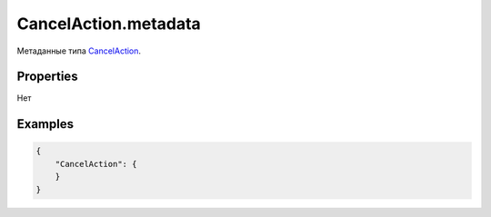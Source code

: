 CancelAction.metadata
=====================

Метаданные типа `CancelAction <../>`__.

Properties
----------

Нет

Examples
--------

.. code:: json

    {
        "CancelAction": {
        }
    }
